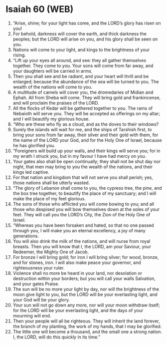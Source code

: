 * Isaiah 60 (WEB)
:PROPERTIES:
:ID: WEB/23-ISA60
:END:

1. “Arise, shine; for your light has come, and the LORD’s glory has risen on you!
2. For behold, darkness will cover the earth, and thick darkness the peoples; but the LORD will arise on you, and his glory shall be seen on you.
3. Nations will come to your light, and kings to the brightness of your rising.
4. “Lift up your eyes all around, and see: they all gather themselves together. They come to you. Your sons will come from far away, and your daughters will be carried in arms.
5. Then you shall see and be radiant, and your heart will thrill and be enlarged; because the abundance of the sea will be turned to you. The wealth of the nations will come to you.
6. A multitude of camels will cover you, the dromedaries of Midian and Ephah. All from Sheba will come. They will bring gold and frankincense, and will proclaim the praises of the LORD.
7. All the flocks of Kedar will be gathered together to you. The rams of Nebaioth will serve you. They will be accepted as offerings on my altar; and I will beautify my glorious house.
8. “Who are these who fly as a cloud, and as the doves to their windows?
9. Surely the islands will wait for me, and the ships of Tarshish first, to bring your sons from far away, their silver and their gold with them, for the name of the LORD your God, and for the Holy One of Israel, because he has glorified you.
10. “Foreigners will build up your walls, and their kings will serve you; for in my wrath I struck you, but in my favour I have had mercy on you.
11. Your gates also shall be open continually; they shall not be shut day nor night, that men may bring to you the wealth of the nations, and their kings led captive.
12. For that nation and kingdom that will not serve you shall perish; yes, those nations shall be utterly wasted.
13. “The glory of Lebanon shall come to you, the cypress tree, the pine, and the box tree together, to beautify the place of my sanctuary; and I will make the place of my feet glorious.
14. The sons of those who afflicted you will come bowing to you; and all those who despised you will bow themselves down at the soles of your feet. They will call you the LORD’s City, the Zion of the Holy One of Israel.
15. “Whereas you have been forsaken and hated, so that no one passed through you, I will make you an eternal excellency, a joy of many generations.
16. You will also drink the milk of the nations, and will nurse from royal breasts. Then you will know that I, the LORD, am your Saviour, your Redeemer, the Mighty One of Jacob.
17. For bronze I will bring gold; for iron I will bring silver; for wood, bronze, and for stones, iron. I will also make peace your governor, and righteousness your ruler.
18. Violence shall no more be heard in your land, nor desolation or destruction within your borders; but you will call your walls Salvation, and your gates Praise.
19. The sun will be no more your light by day, nor will the brightness of the moon give light to you, but the LORD will be your everlasting light, and your God will be your glory.
20. Your sun will not go down any more, nor will your moon withdraw itself; for the LORD will be your everlasting light, and the days of your mourning will end.
21. Then your people will all be righteous. They will inherit the land forever, the branch of my planting, the work of my hands, that I may be glorified.
22. The little one will become a thousand, and the small one a strong nation. I, the LORD, will do this quickly in its time.”
